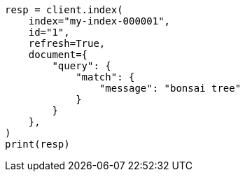 // This file is autogenerated, DO NOT EDIT
// query-dsl/percolate-query.asciidoc:51

[source, python]
----
resp = client.index(
    index="my-index-000001",
    id="1",
    refresh=True,
    document={
        "query": {
            "match": {
                "message": "bonsai tree"
            }
        }
    },
)
print(resp)
----
